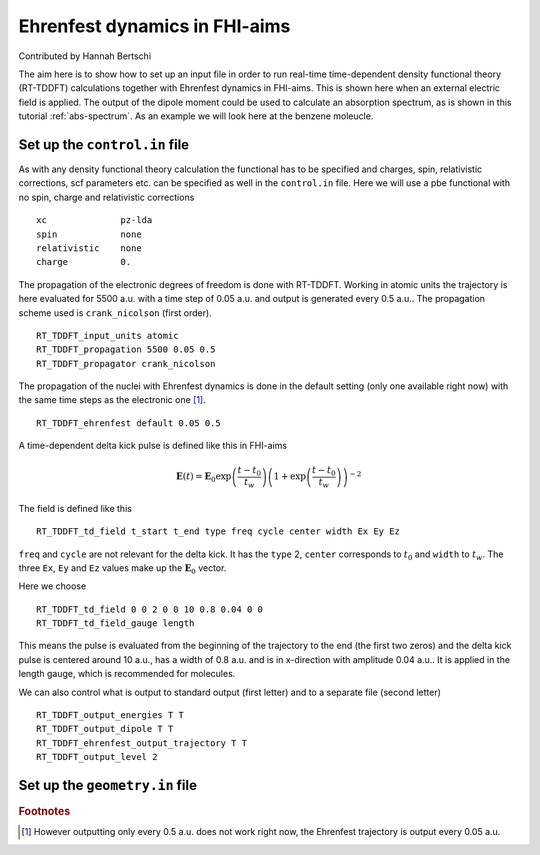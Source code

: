 .. _eh-dynamics:
##############################
Ehrenfest dynamics in FHI-aims
##############################

Contributed by Hannah Bertschi

The aim here is to show how to set up an input file in order to run real-time time-dependent density functional theory (RT-TDDFT) calculations together with Ehrenfest dynamics in FHI-aims. This is shown here when an external electric field is applied. The output of the dipole moment could be used to calculate an absorption spectrum, as is shown in this tutorial :ref:`abs-spectrum`. As an example we will look here at the benzene moleucle.

*******************************
Set up the ``control.in`` file
*******************************
As with any density functional theory calculation the functional has to be specified and charges, spin, relativistic corrections, scf parameters etc. can be specified as well in the ``control.in`` file. Here we will use a pbe functional with no spin, charge and relativistic corrections ::

        xc		pz-lda
        spin		none
        relativistic	none
        charge		0.

The propagation of the electronic degrees of freedom is done with RT-TDDFT. Working in atomic units the trajectory is here evaluated for 5500 a.u. with a time step of 0.05 a.u. and output is generated every 0.5 a.u.. The propagation scheme used is ``crank_nicolson`` (first order). ::
        
        RT_TDDFT_input_units atomic
        RT_TDDFT_propagation 5500 0.05 0.5
        RT_TDDFT_propagator crank_nicolson

The propagation of the nuclei with Ehrenfest dynamics is done in the default setting (only one available right now) with the same time steps as the electronic one [#f1]_. ::

        RT_TDDFT_ehrenfest default 0.05 0.5

A time-dependent delta kick pulse is defined like this in FHI-aims

.. math::
   \boldsymbol{E}(t) = \boldsymbol{E}_0 \exp \left(\frac{t - t_0}{t_w}\right) \left( 1 + \exp\left(\frac{t - t_0}{t_w}\right) \right)^{-2}

The field is defined like this ::

        RT_TDDFT_td_field t_start t_end type freq cycle center width Ex Ey Ez

``freq`` and ``cycle`` are not relevant for the delta kick. It has the ``type`` 2, ``center`` corresponds to :math:`t_0` and ``width`` to :math:`t_w`. The three ``Ex``, ``Ey`` and ``Ez`` values make up the :math:`\boldsymbol{E}_0` vector. 

Here we choose ::

        RT_TDDFT_td_field 0 0 2 0 0 10 0.8 0.04 0 0
        RT_TDDFT_td_field_gauge length

This means the pulse is evaluated from the beginning of the trajectory to the end (the first two zeros) and the delta kick pulse is centered around 10 a.u., has a width of 0.8 a.u. and is in x-direction with amplitude 0.04 a.u.. It is applied in the length gauge, which is recommended for molecules.

We can also control what is output to standard output (first letter) and to a separate file (second letter) ::

        RT_TDDFT_output_energies T T
        RT_TDDFT_output_dipole T T
        RT_TDDFT_ehrenfest_output_trajectory T T
        RT_TDDFT_output_level 2


********************************
Set up the ``geometry.in`` file
********************************

.. rubric:: Footnotes
.. [#f1] However outputting only every 0.5 a.u. does not work right now, the Ehrenfest trajectory is output every 0.05 a.u.
